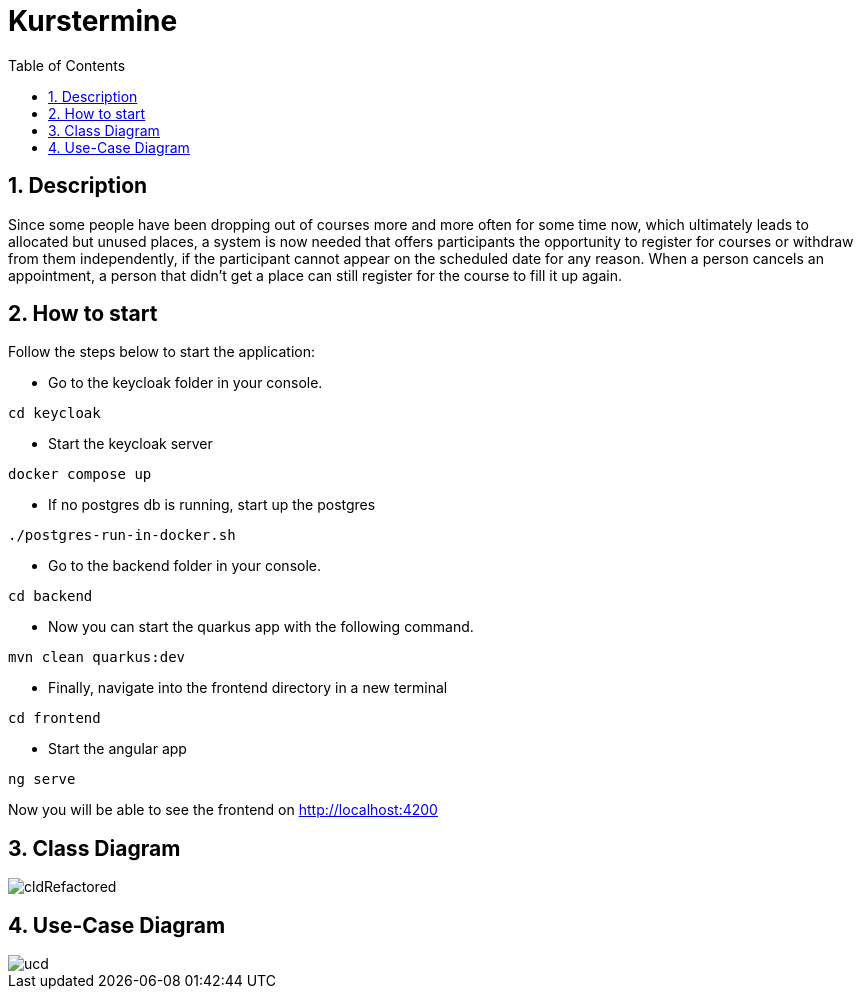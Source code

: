 = Kurstermine
ifndef::imagesdir[:imagesdir: images]
:icons: font
:experimental:
:sectnums:
:toc: left
:source-highlighter: rouge

== Description
Since some people have been dropping out of courses more and more often for some time now, which ultimately leads to allocated but unused places, a system is now needed that offers participants the opportunity to register for courses or withdraw from them independently, if the participant cannot appear on the scheduled date for any reason. When a person cancels an appointment, a person that didn't get a place can still register for the course to fill it up again.

== How to start
Follow the steps below to start the application:

* Go to the keycloak folder in your console.
[source, bash]
----
cd keycloak
----

* Start the keycloak server
[source, bash]
----
docker compose up
----

* If no postgres db is running, start up the postgres
[source, bash]
----
./postgres-run-in-docker.sh
----

* Go to the backend folder in your console.
[source, bash]
----
cd backend
----

* Now you can start the quarkus app with the following command.
[source, bash]
----
mvn clean quarkus:dev
----

* Finally, navigate into the frontend directory in a new terminal
[source, bash]
----
cd frontend
----

* Start the angular app
[source, bash]
----
ng serve
----

Now you will be able to see the frontend on http://localhost:4200

== Class Diagram
image::http://www.plantuml.com/plantuml/proxy?cache=no&src=https://raw.githubusercontent.com/2324-4bhif-syp/2324-4bhif-syp-project-kurstermine/main/asciidocs/docs/plantuml/cldRefactored.puml[]

== Use-Case Diagram
image::http://www.plantuml.com/plantuml/proxy?cache=no&src=https://raw.githubusercontent.com/2324-4bhif-syp/2324-4bhif-syp-project-kurstermine/main/asciidocs/docs/plantuml/ucd.puml[]